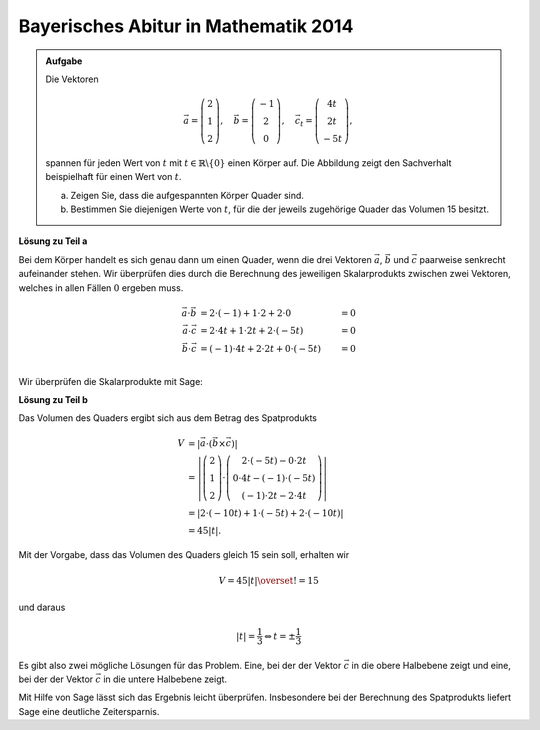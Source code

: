 Bayerisches Abitur in Mathematik 2014
-------------------------------------

.. admonition:: Aufgabe

  Die Vektoren 

  .. math::
     \vec{a} = \left(\begin{matrix} 2\\1\\2 \end{matrix} \right),\quad
     \vec{b} = \left(\begin{matrix} -1\\2\\0 \end{matrix} \right),\quad
     \vec{c_t} = \left(\begin{matrix} 4t\\2t\\-5t \end{matrix} \right),

  spannen für jeden Wert von :math:`t` mit :math:`t\in\mathbb{R}\backslash\{0\}`
  einen Körper auf. Die Abbildung zeigt den Sachverhalt beispielhaft für einen
  Wert von :math:`t`.

  a) Zeigen Sie, dass die aufgespannten Körper Quader sind.

  b) Bestimmen Sie diejenigen Werte von :math:`t`, für die der jeweils zugehörige
     Quader das Volumen 15 besitzt.

  .. image:: ../figs/quader.png
     :align: center

**Lösung zu Teil a**

Bei dem Körper handelt es sich genau dann um einen Quader, wenn die drei Vektoren
:math:`\vec{a}`, :math:`\vec{b}` und :math:`\vec{c}` paarweise senkrecht aufeinander
stehen. Wir überprüfen dies durch die Berechnung des jeweiligen Skalarprodukts zwischen
zwei Vektoren, welches in allen Fällen :math:`0` ergeben muss.

.. math::

  \vec{a}\cdot\vec{b} &= 2\cdot(-1) + 1\cdot2 + 2\cdot0 &= 0\\
  \vec{a}\cdot\vec{c} &= 2\cdot4t + 1\cdot2t + 2\cdot(-5t) &= 0\\
  \vec{b}\cdot\vec{c} &= (-1)\cdot4t + 2\cdot2t + 0\cdot(-5t) &= 0\\

Wir überprüfen die Skalarprodukte mit Sage:

.. sagecellserver::

  sage: t = var('t')
  sage: a = vector([2, 1, 2])
  sage: b = vector([-1, 2, 0])
  sage: c = vector([4*t, 2*t, -5*t])
  sage: print u"a\u00b7b =", a.dot_product(b)
  sage: print u"a\u00b7c =", a.dot_product(c)
  sage: print u"b\u00b7c =", b.dot_product(c)

.. end of output

**Lösung zu Teil b**

Das Volumen des Quaders ergibt sich aus dem Betrag des Spatprodukts

.. math::

  V &= \left\vert\vec{a}\cdot(\vec{b}\times\vec{c})\right\vert\\
    &=\left\vert\left(\begin{matrix} 2\\1\\2 \end{matrix} \right)
  \cdot\left(\begin{matrix} 2\cdot(-5t)-0\cdot2t \\ 0\cdot4t-(-1)\cdot(-5t) \\ (-1)\cdot2t-2\cdot4t
  \end{matrix}\right)\right\vert \\
  &=\left\vert 2\cdot(-10t) + 1\cdot(-5t)+2\cdot(-10t) \right\vert\\
  &= 45\left\vert t \right\vert.
  
Mit der Vorgabe, dass das Volumen des Quaders gleich 15 sein soll, erhalten wir

.. math::

  V = 45\left\vert t \right\vert \overset{!}{=} 15

und daraus

.. math::

  \left\vert t \right\vert = \frac{1}{3} \Leftrightarrow t=\pm\frac{1}{3}

Es gibt also zwei mögliche Lösungen für das Problem. Eine, bei der der Vektor :math:`\vec{c}` in die
obere Halbebene zeigt und eine, bei der der Vektor :math:`\vec{c}` in die untere Halbebene zeigt.

Mit Hilfe von Sage lässt sich das Ergebnis leicht überprüfen. Insbesondere bei der Berechnung des
Spatprodukts liefert Sage eine deutliche Zeitersparnis.

.. sagecellserver::

  sage: V = abs(a.dot_product(b.cross_product(c)))
  sage: print "Volumen =", V
  sage: solve(V == 15, t) 

.. end of output


